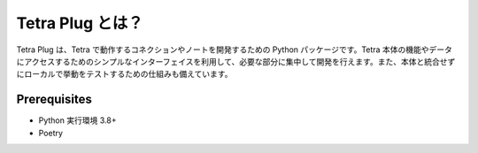 =================
Tetra Plug とは？
=================

Tetra Plug は、Tetra で動作するコネクションやノートを開発するための Python パッケージです。Tetra 本体の機能やデータにアクセスするためのシンプルなインターフェイスを利用して、必要な部分に集中して開発を行えます。また、本体と統合せずにローカルで挙動をテストするための仕組みも備えています。

Prerequisites
-------------

- Python 実行環境 3.8+
- Poetry